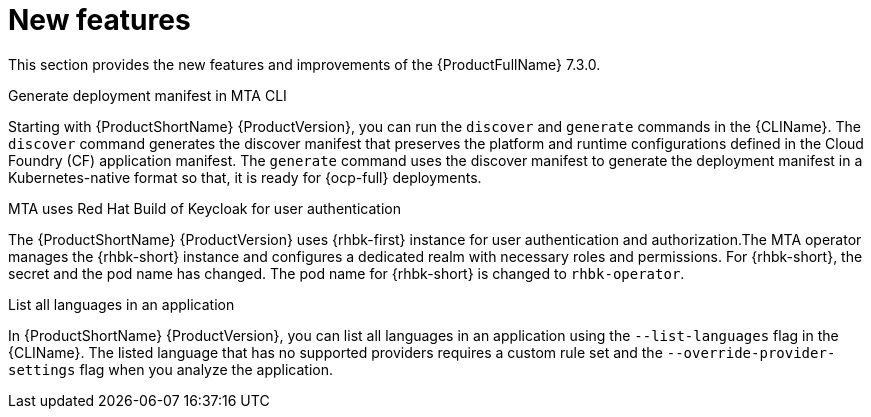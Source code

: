 :_newdoc-version: 2.18.3
:_template-generated: 2025-04-17

:_mod-docs-content-type: REFERENCE

[id="new-features-7-3-0_{context}"]
= New features

This section provides the new features and improvements of the {ProductFullName} 7.3.0. 

.Generate deployment manifest in MTA CLI
Starting with {ProductShortName} {ProductVersion}, you can run the `discover` and `generate` commands in the {CLIName}. The `discover` command generates the discover manifest that preserves the platform and runtime configurations defined in the Cloud Foundry (CF) application manifest. The `generate` command uses the discover manifest to generate the deployment manifest in a Kubernetes-native format so that, it is ready for {ocp-full} deployments.

.MTA uses Red Hat Build of Keycloak for user authentication
The {ProductShortName} {ProductVersion} uses {rhbk-first} instance for user authentication and authorization.The MTA operator manages the {rhbk-short} instance and configures a dedicated realm with necessary roles and permissions. For {rhbk-short}, the secret and the pod name has changed. The pod name for {rhbk-short} is changed to `rhbk-operator`.

.List all languages in an application
In {ProductShortName} {ProductVersion}, you can list all languages in an application using the `--list-languages` flag in the {CLIName}. The listed language that has no supported providers requires a custom rule set and the `--override-provider-settings` flag when you analyze the application. 
